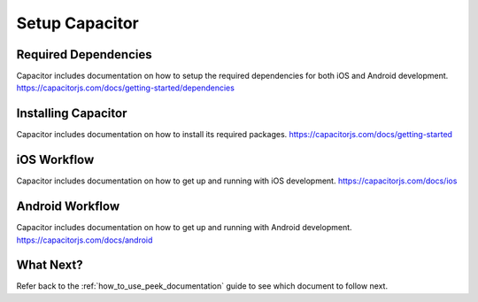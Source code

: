 .. _setup_capacitor:

===============
Setup Capacitor
===============

Required Dependencies
---------------------

Capacitor includes documentation on how to setup the required dependencies for both iOS and Android development.
https://capacitorjs.com/docs/getting-started/dependencies

Installing Capacitor
--------------------

Capacitor includes documentation on how to install its required packages.
https://capacitorjs.com/docs/getting-started

iOS Workflow
------------

Capacitor includes documentation on how to get up and running with iOS development.
https://capacitorjs.com/docs/ios

Android Workflow
----------------

Capacitor includes documentation on how to get up and running with Android development.
https://capacitorjs.com/docs/android

What Next?
----------

Refer back to the :ref:`how_to_use_peek_documentation` guide to see which document to
follow next.
